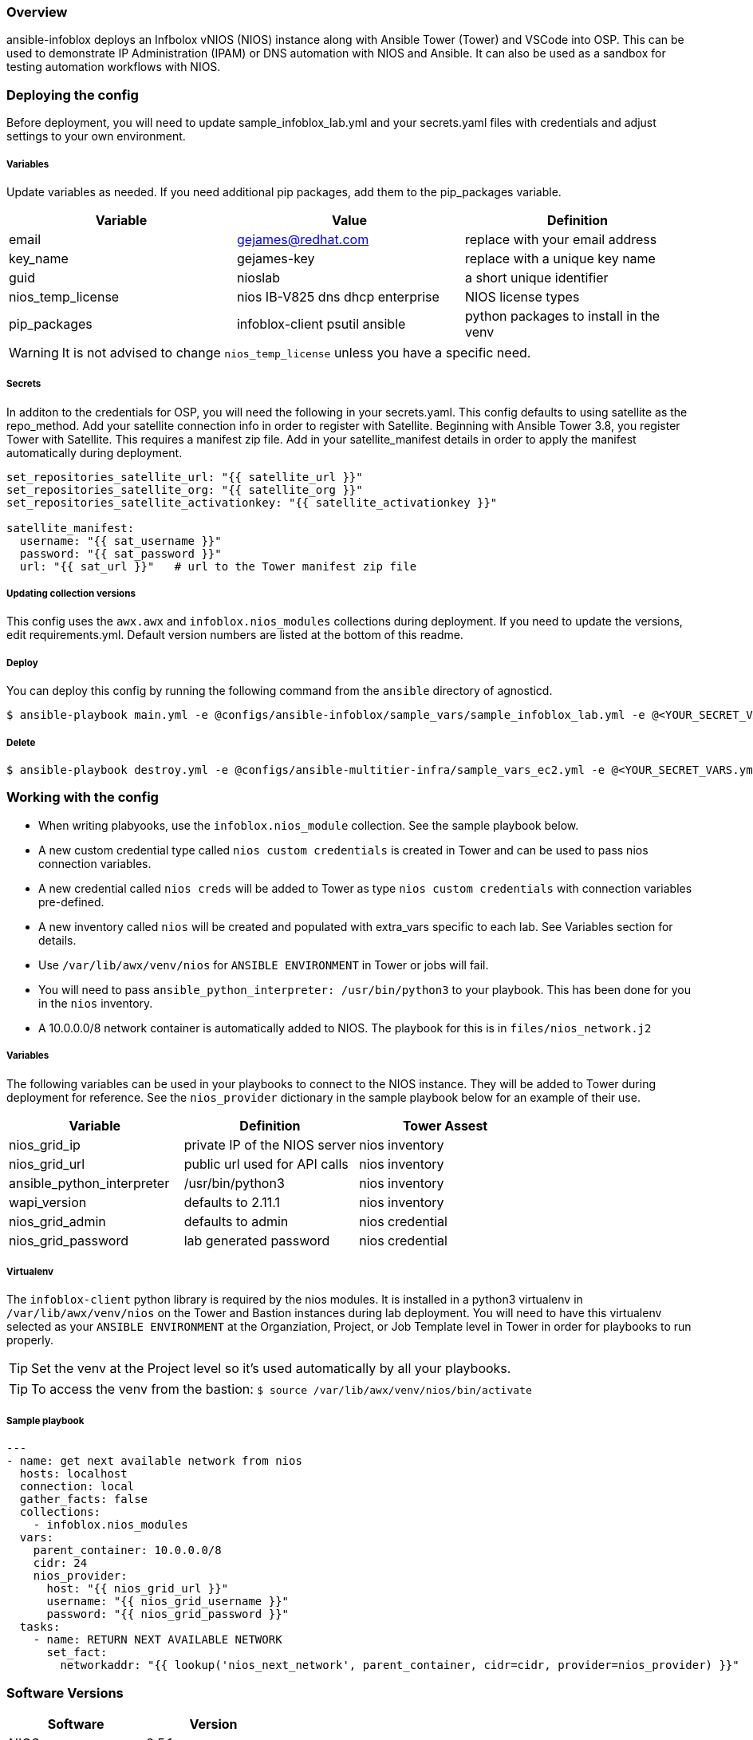 ifdef::env-github[]
:tip-caption: :bulb:
:note-caption: :information_source:
:important-caption: :heavy_exclamation_mark:
:caution-caption: :fire:
:warning-caption: :warning:
endif::[]

=== Overview

ansible-infoblox deploys an Infbolox vNIOS (NIOS) instance along with Ansible Tower (Tower) and VSCode into OSP. This can be used to demonstrate IP Administration (IPAM) or DNS automation with NIOS and Ansible.  It can also be used as a sandbox for testing automation workflows with NIOS.

=== Deploying the config

Before deployment, you will need to update sample_infoblox_lab.yml and your secrets.yaml files with credentials and adjust settings to your own environment. 

===== Variables

Update variables as needed. If you need additional pip packages, add them to the pip_packages variable.

[options="header,footer"]
|=======================
|Variable | Value | Definition
|email    | gejames@redhat.com | replace with your email address
|key_name | gejames-key | replace with a unique key name
|guid     | nioslab     | a short unique identifier
|nios_temp_license  |nios IB-V825 dns dhcp enterprise     |NIOS license types
|pip_packages       |infoblox-client psutil ansible |python packages to install in the venv
|=======================

WARNING: It is not advised to change `nios_temp_license` unless you have a specific need.  

===== Secrets

In additon to the credentials for OSP, you will need the following in your secrets.yaml.  This config defaults to using satellite as the repo_method. Add your satellite connection info in order to register with Satellite. Beginning with Ansible Tower 3.8, you register Tower with Satellite.  This requires a manifest zip file.  Add in your satellite_manifest details in order to apply the manifest automatically during deployment.

[source,yaml]
----
set_repositories_satellite_url: "{{ satellite_url }}"
set_repositories_satellite_org: "{{ satellite_org }}"
set_repositories_satellite_activationkey: "{{ satellite_activationkey }}"

satellite_manifest:
  username: "{{ sat_username }}"
  password: "{{ sat_password }}"
  url: "{{ sat_url }}"   # url to the Tower manifest zip file
----

===== Updating collection versions

This config uses the `awx.awx` and `infoblox.nios_modules` collections during deployment.  If you need to update the versions, edit requirements.yml.  Default version numbers are listed at the bottom of this readme.

===== Deploy

You can deploy this config by running the following command from the `ansible` directory of agnosticd.

[source,bash]
$ ansible-playbook main.yml -e @configs/ansible-infoblox/sample_vars/sample_infoblox_lab.yml -e @<YOUR_SECRET_VARS.yml>

===== Delete

[source,bash]
$ ansible-playbook destroy.yml -e @configs/ansible-multitier-infra/sample_vars_ec2.yml -e @<YOUR_SECRET_VARS.yml>


=== Working with the config

* When writing plabyooks, use the `infoblox.nios_module` collection. See the sample playbook below.
* A new custom credential type called `nios custom credentials` is created in Tower and can be used to pass nios connection variables.
* A new credential called `nios creds` will be added to Tower as type `nios custom credentials` with connection variables pre-defined.
* A new inventory called `nios` will be created and populated with extra_vars specific to each lab. See Variables section for details.
* Use `/var/lib/awx/venv/nios` for  `ANSIBLE ENVIRONMENT` in Tower or jobs will fail.
* You will need to pass `ansible_python_interpreter: /usr/bin/python3` to your playbook. This has been done for you in the `nios` inventory.
* A 10.0.0.0/8 network container is automatically added to NIOS. The playbook for this is in `files/nios_network.j2`  

===== Variables

The following variables can be used in your playbooks to connect to the NIOS instance. They will be added to Tower during deployment for reference. See the `nios_provider` dictionary in the sample playbook below for an example of their use.

[options="header,footer"]
|=======================
|Variable           |Definition   | Tower Assest
|nios_grid_ip       |private IP of the NIOS server  | nios inventory
|nios_grid_url      |public url used for API calls | nios inventory
|ansible_python_interpreter |/usr/bin/python3 | nios inventory
|wapi_version       | defaults to 2.11.1  | nios inventory
|nios_grid_admin    |defaults to admin | nios credential
|nios_grid_password |lab generated password  | nios credential
|=======================


===== Virtualenv

The `infoblox-client` python library is required by the nios modules.  It is installed in a python3 virtualenv in `/var/lib/awx/venv/nios` on the Tower and Bastion instances during lab deployment.  You will need to have this virtualenv selected as your `ANSIBLE ENVIRONMENT` at the Organziation, Project, or Job Template level in Tower in order for playbooks to run properly. 

TIP: Set the venv at the Project level so it's used automatically by all your playbooks.

TIP: To access the venv from the bastion: `$ source /var/lib/awx/venv/nios/bin/activate` 

===== Sample playbook

[source,yaml]
---
- name: get next available network from nios
  hosts: localhost
  connection: local
  gather_facts: false
  collections:
    - infoblox.nios_modules
  vars:
    parent_container: 10.0.0.0/8
    cidr: 24
    nios_provider:
      host: "{{ nios_grid_url }}"
      username: "{{ nios_grid_username }}"
      password: "{{ nios_grid_password }}"
  tasks:
    - name: RETURN NEXT AVAILABLE NETWORK
      set_fact:
        networkaddr: "{{ lookup('nios_next_network', parent_container, cidr=cidr, provider=nios_provider) }}"
  
=== Software Versions

[options="header,footer"]
|=======================
| Software | Version
| NIOS     | 8.5.1
| Tower    | 3.8
| RHEL     | 7.8
| ansible  | 2.9
| infoblox.nios_modules | 1.0.2
| awx.awx  | 17.1.0
| infoblox-cli | 0.5.0
|=======================

=== Change log

1.0 Initial release